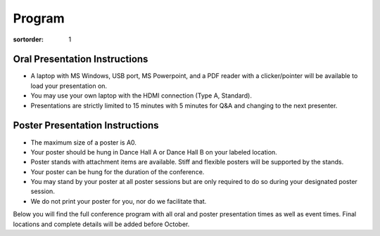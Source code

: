 =======
Program
=======

:sortorder: 1

Oral Presentation Instructions
==============================

- A laptop with MS Windows, USB port, MS Powerpoint, and a PDF reader with a
  clicker/pointer will be available to load your presentation on.
- You may use your own laptop with the HDMI connection (Type A, Standard).
- Presentations are strictly limited to 15 minutes with 5 minutes for Q&A and
  changing to the next presenter.

Poster Presentation Instructions
================================

- The maximum size of a poster is A0.
- Your poster should be hung in Dance Hall A or Dance Hall B on your labeled
  location.
- Poster stands with attachment items are available. Stiff and flexible posters
  will be supported by the stands.
- Your poster can be hung for the duration of the conference.
- You may stand by your poster at all poster sessions but are only required to
  do so during your designated poster session.
- We do not print your poster for you, nor do we facilitate that.

Below you will find the full conference program with all oral and poster
presentation times as well as event times. Final locations and complete details
will be added before October.

.. raw:: html

   <iframe
   width="100%"
   height="4050px"
   src="https://docs.google.com/spreadsheets/d/e/2PACX-1vQLnPWLsedac0b07Vdm1elAM1LkmSdzqQ1uHajh3XBth_iJhE-nxbIQuK5w1JbTZzHs-0_Fc7C_brRi/pubhtml?gid=1684511894&amp;single=true&amp;widget=true&amp;headers=false"></iframe>
